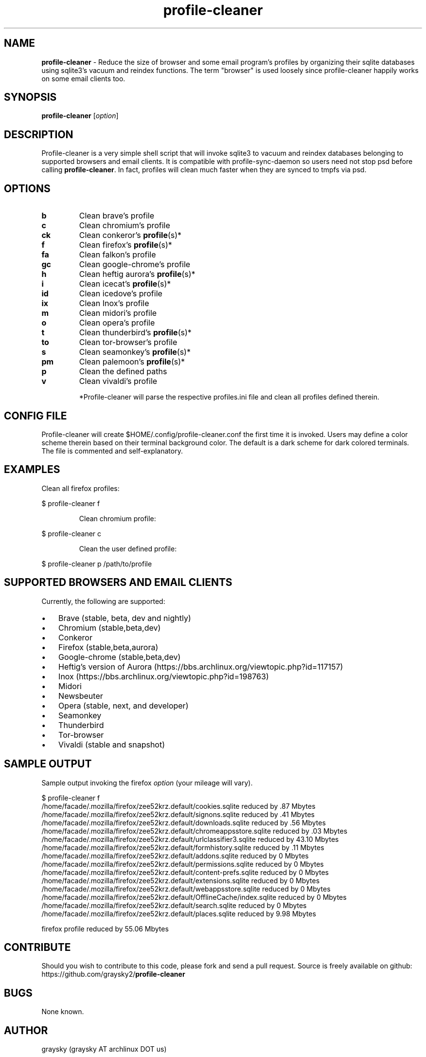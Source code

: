 .\" Text automatically generated by txt2man
.TH profile-cleaner 1 "16 May 2020" "" ""
.SH NAME
\fBprofile-cleaner \fP- Reduce the size of browser and some email program's profiles by organizing their sqlite databases using sqlite3's vacuum and reindex functions. The term "browser" is used loosely since profile-cleaner happily works on some email clients too.
\fB
.SH SYNOPSIS
.nf
.fam C
\fBprofile-cleaner\fP [\fIoption\fP]

.fam T
.fi
.fam T
.fi
.SH DESCRIPTION
Profile-cleaner is a very simple shell script that will invoke sqlite3 to vacuum and reindex databases belonging to supported browsers and email clients. It is compatible with profile-sync-daemon so users need not stop psd before calling \fBprofile-cleaner\fP. In fact, profiles will clean much faster when they are synced to tmpfs via psd.
.SH OPTIONS
.TP
.B
b
Clean brave's profile
.TP
.B
c
Clean chromium's profile
.TP
.B
ck
Clean conkeror's \fBprofile\fP(s)*
.TP
.B
f
Clean firefox's \fBprofile\fP(s)*
.TP
.B
fa
Clean falkon's profile
.TP
.B
gc
Clean google-chrome's profile
.TP
.B
h
Clean heftig aurora's \fBprofile\fP(s)*
.TP
.B
i
Clean icecat's \fBprofile\fP(s)*
.TP
.B
id
Clean icedove's profile
.TP
.B
ix
Clean Inox's profile
.TP
.B
m
Clean midori's profile
.TP
.B
o
Clean opera's profile
.TP
.B
t
Clean thunderbird's \fBprofile\fP(s)*
.TP
.B
to
Clean tor-browser's profile
.TP
.B
s
Clean seamonkey's \fBprofile\fP(s)*
.TP
.B
pm
Clean palemoon's \fBprofile\fP(s)*
.TP
.B
p
Clean the defined paths
.TP
.B
v
Clean vivaldi's profile
.RE
.PP

.RS
*Profile-cleaner will parse the respective profiles.ini file and clean all profiles defined therein.
.SH CONFIG FILE
Profile-cleaner will create $HOME/.config/profile-cleaner.conf the first time it is invoked. Users may define a color scheme therein based on their terminal background color. The default is a dark scheme for dark colored terminals. The file is commented and self-explanatory.
.SH EXAMPLES
Clean all firefox profiles:
.RE
.PP

.nf
.fam C
 $ profile-cleaner f

.fam T
.fi
.RS
Clean chromium profile:
.RE
.PP

.nf
.fam C
 $ profile-cleaner c

.fam T
.fi
.RS
Clean the user defined profile:
.RE
.PP

.nf
.fam C
 $ profile-cleaner p /path/to/profile

.fam T
.fi
.SH SUPPORTED BROWSERS AND EMAIL CLIENTS
Currently, the following are supported:
.IP \(bu 3
Brave (stable, beta, dev and nightly)
.IP \(bu 3
Chromium (stable,beta,dev)
.IP \(bu 3
Conkeror
.IP \(bu 3
Firefox (stable,beta,aurora)
.IP \(bu 3
Google-chrome (stable,beta,dev)
.IP \(bu 3
Heftig's version of Aurora (https://bbs.archlinux.org/viewtopic.php?id=117157)
.IP \(bu 3
Inox (https://bbs.archlinux.org/viewtopic.php?id=198763)
.IP \(bu 3
Midori
.IP \(bu 3
Newsbeuter
.IP \(bu 3
Opera (stable, next, and developer)
.IP \(bu 3
Seamonkey
.IP \(bu 3
Thunderbird
.IP \(bu 3
Tor-browser
.IP \(bu 3
Vivaldi (stable and snapshot)
.SH SAMPLE OUTPUT
Sample output invoking the firefox \fIoption\fP (your mileage will vary).
.RE
.PP

.nf
.fam C
 $ profile-cleaner f
 /home/facade/.mozilla/firefox/zee52krz.default/cookies.sqlite reduced by .87 Mbytes
 /home/facade/.mozilla/firefox/zee52krz.default/signons.sqlite reduced by .41 Mbytes
 /home/facade/.mozilla/firefox/zee52krz.default/downloads.sqlite reduced by .56 Mbytes
 /home/facade/.mozilla/firefox/zee52krz.default/chromeappsstore.sqlite reduced by .03 Mbytes
 /home/facade/.mozilla/firefox/zee52krz.default/urlclassifier3.sqlite reduced by 43.10 Mbytes
 /home/facade/.mozilla/firefox/zee52krz.default/formhistory.sqlite reduced by .11 Mbytes
 /home/facade/.mozilla/firefox/zee52krz.default/addons.sqlite reduced by 0 Mbytes
 /home/facade/.mozilla/firefox/zee52krz.default/permissions.sqlite reduced by 0 Mbytes
 /home/facade/.mozilla/firefox/zee52krz.default/content-prefs.sqlite reduced by 0 Mbytes
 /home/facade/.mozilla/firefox/zee52krz.default/extensions.sqlite reduced by 0 Mbytes
 /home/facade/.mozilla/firefox/zee52krz.default/webappsstore.sqlite reduced by 0 Mbytes
 /home/facade/.mozilla/firefox/zee52krz.default/OfflineCache/index.sqlite reduced by 0 Mbytes
 /home/facade/.mozilla/firefox/zee52krz.default/search.sqlite reduced by 0 Mbytes
 /home/facade/.mozilla/firefox/zee52krz.default/places.sqlite reduced by 9.98 Mbytes

 firefox profile reduced by 55.06 Mbytes

.fam T
.fi
.SH CONTRIBUTE
Should you wish to contribute to this code, please fork and send a pull request. Source is freely available on github: https://github.com/graysky2/\fBprofile-cleaner\fP
.SH BUGS
None known.
.SH AUTHOR
graysky (graysky AT archlinux DOT us)
.SH SEE ALSO
profile-sync-deamon (1)
